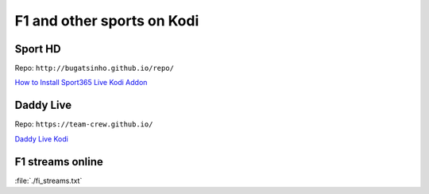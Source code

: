 F1 and other sports on Kodi
===========================


Sport HD
~~~~~~~~

Repo: ``http://bugatsinho.github.io/repo/``

`How to Install Sport365 Live Kodi Addon <https://www.techfollows.com/kodi/install-sport365-live-kodi-addon/>`_ 


Daddy Live
~~~~~~~~~~

Repo: ``https://team-crew.github.io/``

`Daddy Live Kodi <https://www.wirelesshack.org/how-to-install-daddy-live-kodi-addon.html>`_ 


F1 streams online
~~~~~~~~~~~~~~~~~

:file:`./fi_streams.txt` 
